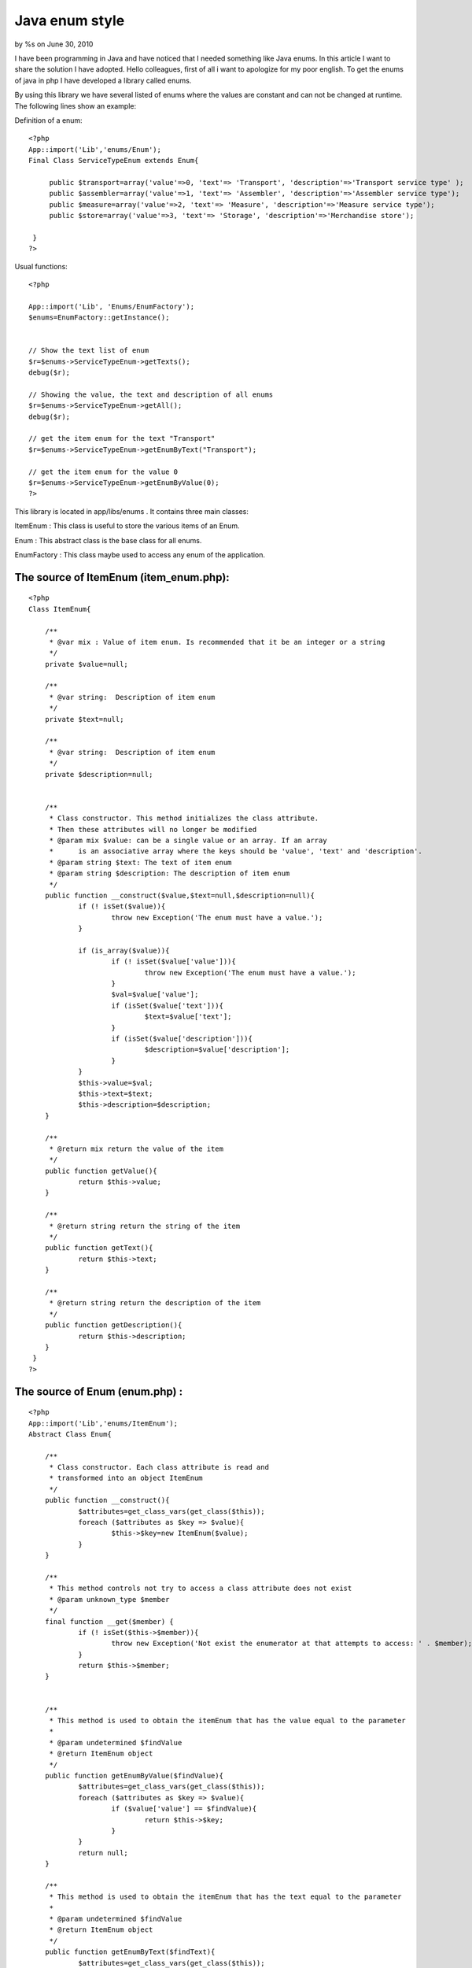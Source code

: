 Java enum style
===============

by %s on June 30, 2010

I have been programming in Java and have noticed that I needed
something like Java enums. In this article I want to share the
solution I have adopted.
Hello colleagues, first of all i want to apologize for my poor
english.
To get the enums of java in php I have developed a library called
enums.

By using this library we have several listed of enums where the values
are constant and can not be changed at runtime.
The following lines show an example:

Definition of a enum:

::

    
    <?php
    App::import('Lib','enums/Enum'); 
    Final Class ServiceTypeEnum extends Enum{ 
          
         public $transport=array('value'=>0, 'text'=> 'Transport', 'description'=>'Transport service type' ); 
         public $assembler=array('value'=>1, 'text'=> 'Assembler', 'description'=>'Assembler service type'); 
         public $measure=array('value'=>2, 'text'=> 'Measure', 'description'=>'Measure service type'); 
         public $store=array('value'=>3, 'text'=> 'Storage', 'description'=>'Merchandise store'); 
                   
     }  
    ?> 

Usual functions:

::

    
    <?php
    
    App::import('Lib', 'Enums/EnumFactory'); 
    $enums=EnumFactory::getInstance();
    
    
    // Show the text list of enum         
    $r=$enums->ServiceTypeEnum->getTexts(); 
    debug($r); 
    
    // Showing the value, the text and description of all enums 
    $r=$enums->ServiceTypeEnum->getAll(); 
    debug($r); 
    
    // get the item enum for the text "Transport"
    $r=$enums->ServiceTypeEnum->getEnumByText("Transport"); 
    
    // get the item enum for the value 0
    $r=$enums->ServiceTypeEnum->getEnumByValue(0); 
    ?>


This library is located in app/libs/enums . It contains three main
classes:

ItemEnum : This class is useful to store the various items of an Enum.

Enum : This abstract class is the base class for all enums.

EnumFactory : This class maybe used to access any enum of the
application.


The source of ItemEnum (item_enum.php):
```````````````````````````````````````

::

    
    <?php
    Class ItemEnum{
    
    	/**
    	 * @var mix : Value of item enum. Is recommended that it be an integer or a string
    	 */
    	private $value=null;
    	
    	/**
    	 * @var string:  Description of item enum
    	 */
     	private $text=null;
     	
     	/**
     	 * @var string:  Description of item enum
     	 */
     	private $description=null;
     	
     	
     	/**
     	 * Class constructor. This method initializes the class attribute. 
     	 * Then these attributes will no longer be modified
     	 * @param mix $value: can be a single value or an array. If an array 
     	 * 	is an associative array where the keys should be 'value', 'text' and 'description'.
     	 * @param string $text: The text of item enum
     	 * @param string $description: The description of item enum
     	 */
     	public function __construct($value,$text=null,$description=null){
     		if (! isSet($value)){
     			throw new Exception('The enum must have a value.');
     		}	
    
     		if (is_array($value)){
     			if (! isSet($value['value'])){
     				throw new Exception('The enum must have a value.');
     			}
     			$val=$value['value'];
     			if (isSet($value['text'])){
     				$text=$value['text'];
     			}
    			if (isSet($value['description'])){
     				$description=$value['description'];
     			} 			
     		}
     		$this->value=$val;
     		$this->text=$text;
     		$this->description=$description;
     	}
     	
     	/**
     	 * @return mix return the value of the item
     	 */
     	public function getValue(){
     		return $this->value;
     	}
     	
     	/**
    	 * @return string return the string of the item
    	 */
     	public function getText(){
     		return $this->text;
     	}
     	
     	/**
     	 * @return string return the description of the item
     	 */
     	public function getDescription(){
     		return $this->description;	
     	}
     }
    ?>



The source of Enum (enum.php) :
```````````````````````````````

::

    
    <?php
    App::import('Lib','enums/ItemEnum');
    Abstract Class Enum{
    
     	/**
     	 * Class constructor. Each class attribute is read and 
     	 * transformed into an object ItemEnum
     	 */
    	public function __construct(){
     		$attributes=get_class_vars(get_class($this));
     		foreach ($attributes as $key => $value){
     			$this->$key=new ItemEnum($value);
     		}	
     	}
     	 	
     	/**
     	 * This method controls not try to access a class attribute does not exist
     	 * @param unknown_type $member
     	 */
     	final function __get($member) {
    		if (! isSet($this->$member)){
    			throw new Exception('Not exist the enumerator at that attempts to access: ' . $member);
    		}
        	return $this->$member;
      	} 	
      	
      	
      	/**
      	 * This method is used to obtain the itemEnum that has the value equal to the parameter
      	 * 
      	 * @param undetermined $findValue 
      	 * @return ItemEnum object
      	 */
      	public function getEnumByValue($findValue){
    		$attributes=get_class_vars(get_class($this));
      	 	foreach ($attributes as $key => $value){
     			if ($value['value'] == $findValue){
     				return $this->$key;
     			}
     		}		
     		return null;
      	}
      	
      	/**
      	 * This method is used to obtain the itemEnum that has the text equal to the parameter
      	 * 
      	 * @param undetermined $findValue 
      	 * @return ItemEnum object
      	 */  	
      	public function getEnumByText($findText){
    		$attributes=get_class_vars(get_class($this));
      	 	foreach ($attributes as $key => $value){
     			if ($value['text'] == $findText){
     				return $this->$key;
     			}
     		}
     		return null;	  		
      	}
      	
      	/**
      	 * This method returns an associative array with all values of the enum.
      	 * The keys of this array are the names of enum attributes
      	 */
      	public function getValues(){
     		$attributes=get_class_vars(get_class($this));
     		$values=array();
     		foreach ($attributes as $key => $value){
     			$values[$key]=$value['value'];
     		}	
     		return $values;	 				
     	}
     	
      	/**
      	 * This method returns an associative array with all texts of the enum.
      	 * The keys of this array are the names of enum attributes
      	 */ 	
      	public function getTexts(){
     		$attributes=get_class_vars(get_class($this));
     		$texts=array();
     		foreach ($attributes as $key => $value){
     			$texts[$key]=$value['text'];
     		}
     		return $texts;	 			
     	}
     	
      	/**
      	 * This method returns an associative array with all descriptions of the enum.
      	 * The keys of this array are the names of enum attributes
      	 */ 	
      	public function getDescriptions(){
     		$attributes=get_class_vars(get_class($this));
     		$descriptions=array();
     		foreach ($attributes as $key => $value){
     			$descriptions[$key]=$value['description'];
     		}
     		return $descriptions;	 			
     	} 	
     	
      	/**
      	 * This method returns an associative array with all values,texts and descriptions of the enum.
      	 * The keys of this array are the names of enum attributes
      	 */
     	public function getAll(){
    		$attributes=get_class_vars(get_class($this));
    		return $attributes;
     	} 	 	 	
     }
    
     
     ?>



The source of EnumFactory (enum_factory.php):
`````````````````````````````````````````````

::

    
    <?php
    Class EnumFactory{
    	
    	private static $instance=null;
    	
    	/**
    	 * Is a private class constructor. So that you can not make a new
    	 * of this class
    	 * 
    	 */
    	private function __construct(){
    		
    	}
    	
    	
    	/**
    	 * To obtain the only instance of this class.
    	 */
    	public static function getInstance(){
    		if (self::$instance == null){
    			self::$instance=new self;
    		}
    		return self::$instance;
    	}
    	
    	/**
    	 * To prevent the cloning of this class
    	 */
        private function __clone() {
            throw new Exception('Cloning is not allowed');
        }
    	
    	
    	/**
    	 * This method is executed when you attempt to access any attribute of the class.
    	 * If the attribute is null create a object. This object class name matches the name 
    	 * of the attribute.
    	 * 
    	 * @param string $member: Attribute name is trying to access 
    	 */
    	final function __get($member) {
    		if (empty($member)){
    			throw new Exception('The parameter is empty');
    		}
    		
    		if (empty($this->$member)){
    			if (! class_exists($member)){
    				// Try to load the class
    				App::import('Lib',"Enums/EnumList/$member");
    				if (! class_exists($member)){
    					throw new Exception('The enum are trying to access It does not exist: ' . $member);
    				}
    			}
    			$this->$member=new $member();
    		}
        	return $this->$member;
      	}
     }
    
    ?>

This library contains a folder named enum_list
(app/libs/enums/enum_list). In this folder are the definitions of
enums used in the application, two examples of these enums would be:


The source of task_status_enum.php:
```````````````````````````````````

::

    
    <?php
    /**
     * This enum defines the different states of a task
     * 
     * @author Marcos Medina
     */
    App::import('Lib','enums/Enum');
    Final Class TaskStatusEnum extends Enum{
     	
     	public $planned=array('value'=> 0, 'text'=> 'Planned', 'description' => 'The job is in scheduled state');
     	public $in_process=array('value'=> 1, 'text'=> 'In process', 'description' => 'The task is in the process');
     	public $completed=array('value'=> 2, 'text'=> 'Completed', 'description' => 'The task was completed');
     	public $canceled=array('value'=>3, 'text'=> 'Canceled', 'description' => 'The task is canceled');
     	 	 	
     } 
     ?>



The source of service_type_enum.php:
````````````````````````````````````

::

    
    <?php
    /**
     * This enum defines the different types of application services
     * 
     * @author Marcos Medina
     */
    App::import('Lib','enums/Enum');
    Final Class ServiceTypeEnum extends Enum{
     	
     	public $transport=array('value'=>0, 'text'=> 'Transport', 'description'=>'Transport service type' );
     	public $assembler=array('value'=>1, 'text'=> 'Assembler', 'description'=>'Assembler service type');
     	public $measure=array('value'=>2, 'text'=> 'Measure', 'description'=>'Measure service type');
     	public $store=array('value'=>3, 'text'=> 'Storage', 'description'=>'Merchandise store');
    	 	 	
     } 
     ?>


To facilitate access to enums I created a function in
app/config/bootstrap.php at the end of file:



The source app/config/bootstrap.php:
````````````````````````````````````

::

    
    <?php
    /**
     * This function returns an instance of the class factory of enums
     */
    function enums(){
    	App::import('Lib', 'Enums/EnumFactory');
    	return $enums=EnumFactory::getInstance();
    }
    ?>


And finally I made a test for testing the lib and also to act as how
they should use enums. This
file is created in: app/tests/cases/enums/enum.test.php . For the test
needs to be installed simpletest.


The source of enum.test.php:
````````````````````````````

::

    
    <?php 
    class EnumTestCase extends CakeTestCase {
        
    	public $enums=null;
        
    	function startTest() {
    		$this->enums=enums();
        }
        
        function testConfigurationInstance() {
            $this->assertTrue(is_a($this->enums, 'EnumFactory'));
        }
    
        function testUsosEnum(){
     		// Showing the value, the text and description of all enums
    		$r=$this->enums->TaskStatusEnum->getAll();
    		debug($r);
    		$this->assertTrue(!empty($r),'ok...');
    	
     		// Showing the value, the text and description of all enums
    		$r=$this->enums->TaskStatusEnum->getDescriptions();
    		debug($r);
    		$this->assertTrue(!empty($r),'ok...');		
    		
     		// Show de 	value list of enum
    		$r=$this->enums->ServiceTypeEnum->getValues();
    		debug($r);
    		$this->assertTrue(!empty($r),'ok...');
    		
    		// Show de 	text list of enum		
    		$r=$this->enums->ServiceTypeEnum->getTexts();
    		debug($r);
    		$this->assertTrue(!empty($r),'ok...');		
    		
    		// Show de 	text and value list of enum		
    		$r=$this->enums->ServiceTypeEnum->getAll();
    		debug($r);
    		$this->assertTrue(!empty($r),'ok...');
    
    		// verify that the value of transporte is 0
    		$this->assertEqual(	$this->enums->ServiceTypeEnum->transport->getValue(), 0);
    		
    		// verify that the text of transport is "Transport"
    		$this->assertEqual(	$this->enums->ServiceTypeEnum->transport->getText(),"Transport");	
    		
    		// verifying the method getEnumByText  
    		$r=$this->enums->ServiceTypeEnum->getEnumByText("Transport");
    		$this->assertEqual($this->enums->ServiceTypeEnum->transport,$r);
    		
    		// verifying the method getEnumByValue  
    		$r=$this->enums->ServiceTypeEnum->getEnumByValue(0);
    		$this->assertEqual($this->enums->ServiceTypeEnum->transport,$r);	
        }
        
    }
    
    ?>

I hope that this library be useful for you.

Bye.


.. meta::
    :title: Java enum style
    :description: CakePHP Article related to enum,library,constant,Snippets
    :keywords: enum,library,constant,Snippets
    :copyright: Copyright 2010 
    :category: snippets

